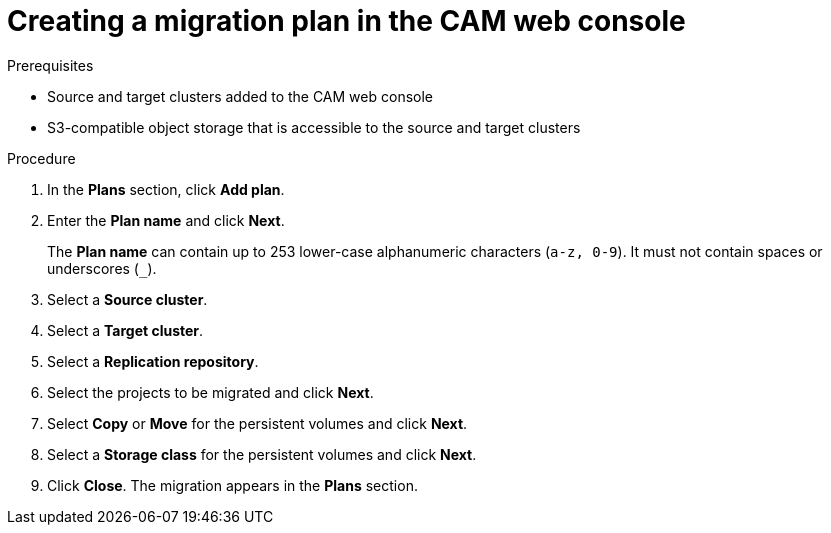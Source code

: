 // Module included in the following assemblies:
//
// migration/migrating_openshift_3_to_4/migrating-openshift-3-to-4.adoc
[id='migration-creating-migration-plan-cam_{context}']
= Creating a migration plan in the CAM web console

.Prerequisites

* Source and target clusters added to the CAM web console
* S3-compatible object storage that is accessible to the source and target clusters

.Procedure

. In the *Plans* section, click *Add plan*.
. Enter the *Plan name* and click *Next*.
+
The *Plan name* can contain up to 253 lower-case alphanumeric characters (`a-z, 0-9`). It must not contain spaces or underscores (`_`).
. Select a *Source cluster*.
. Select a *Target cluster*.
. Select a *Replication repository*.
. Select the projects to be migrated and click *Next*.
. Select *Copy* or *Move* for the persistent volumes and click *Next*.
. Select a *Storage class* for the persistent volumes and click *Next*.
. Click *Close*. The migration appears in the *Plans* section.
